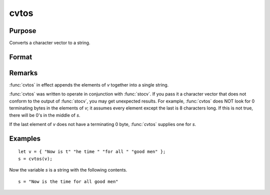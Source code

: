 
cvtos
==============================================

Purpose
----------------

Converts a character vector to a string.

Format
----------------
.. function:: s = cvtos(v)

    :param v: Character vector to be converted to a string.
    :type v: Nx1 vector

    :returns: **s** (*string*) - contains the contents of  v.

Remarks
-------

:func:`cvtos` in effect appends the elements of *v* together into a single string.

:func:`cvtos` was written to operate in conjunction with :func:`stocv`. If you pass it a
character vector that does not conform to the output of :func:`stocv`, you may
get unexpected results. For example, :func:`cvtos` does NOT look for 0
terminating bytes in the elements of *v*; it assumes every element except
the last is 8 characters long. If this is not true, there will be 0's in
the middle of *s*.

If the last element of *v* does not have a terminating 0 byte, :func:`cvtos`
supplies one for *s*.


Examples
----------------

::

    let v = { "Now is t" "he time " "for all " "good men" };
    s = cvtos(v);

Now the variable *s* is a string with the following contents.

::

    s = "Now is the time for all good men"

.. seealso:: Functions :func:`stocv`, :func:`vget`, :func:`vlist`, :func:`vput`, :func:`vread`
